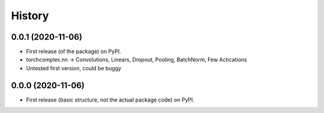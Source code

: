 History
=======

0.0.1 (2020-11-06)
------------------

* First release (of the package) on PyPI. 
* torchcomplex.nn -> Convolutions, Linears, Dropout, Pooling, BatchNorm, Few Actications
* Untested first version, could be buggy

0.0.0 (2020-11-06)
------------------

* First release (basic structure, not the actual package code) on PyPI.

